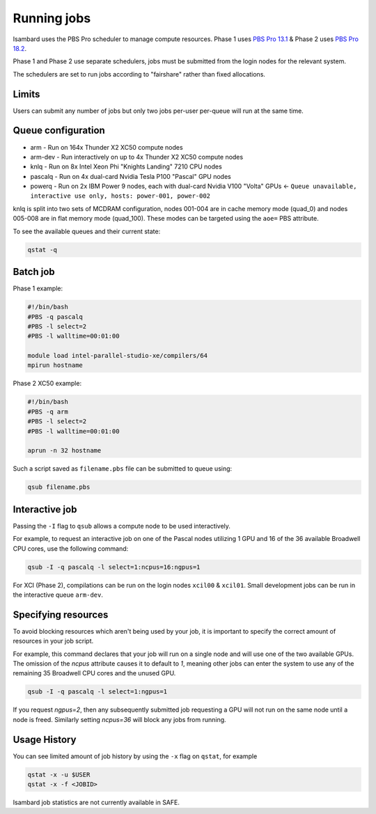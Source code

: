 Running jobs
------------

Isambard uses the PBS Pro scheduler to manage compute resources. Phase 1 uses `PBS Pro 13.1 <http://www.pbsworks.com/pdfs/PBSProUserGuide13.1.pdf>`_ & Phase 2 uses `PBS Pro 18.2 <https://www.pbsworks.com/pdfs/PBSUserGuide18.2.pdf>`_.

Phase 1 and Phase 2 use separate schedulers, jobs must be submitted from the login nodes for the relevant system.

The schedulers are set to run jobs according to "fairshare" rather than fixed allocations.

Limits
======

Users can submit any number of jobs but only two jobs per-user per-queue will run at the same time.

Queue configuration
===================

* arm     - Run on 164x Thunder X2 XC50 compute nodes
* arm-dev - Run interactively on up to 4x Thunder X2 XC50 compute nodes
* knlq    - Run on 8x Intel Xeon Phi "Knights Landing" 7210 CPU nodes
* pascalq - Run on 4x dual-card Nvidia Tesla P100 "Pascal" GPU nodes
* powerq  - Run on 2x IBM Power 9 nodes, each with dual-card Nvidia V100 "Volta" GPUs ← ``Queue unavailable, interactive use only, hosts: power-001, power-002``

knlq is split into two sets of MCDRAM configuration, nodes 001-004 are in cache memory mode (quad_0) and nodes 005-008 are in flat memory mode (quad_100). These modes can be targeted using the ``aoe=`` PBS attribute.

To see the available queues and their current state:

.. code-block:: bash

  qstat -q

Batch job
=========

Phase 1 example:

.. code-block:: bash

 #!/bin/bash
 #PBS -q pascalq
 #PBS -l select=2
 #PBS -l walltime=00:01:00
 
 module load intel-parallel-studio-xe/compilers/64
 mpirun hostname

Phase 2 XC50 example:

.. code-block:: bash

 #!/bin/bash
 #PBS -q arm
 #PBS -l select=2
 #PBS -l walltime=00:01:00

 aprun -n 32 hostname

Such a script saved as ``filename.pbs`` file can be submitted to queue using:

.. code-block:: bash

 qsub filename.pbs

Interactive job
===============

Passing the ``-I`` flag to ``qsub`` allows a compute node to be used interactively.

For example, to request an interactive job on one of the Pascal nodes utilizing 1 GPU and 16 of the 36 available Broadwell CPU cores, use the following command:

.. code-block:: bash

    qsub -I -q pascalq -l select=1:ncpus=16:ngpus=1

For XCI (Phase 2), compilations can be run on the login nodes ``xcil00`` & ``xcil01``. Small development jobs can be run in the interactive queue ``arm-dev``.

Specifying resources
====================

To avoid blocking resources which aren't being used by your job, it is important to specify the correct amount of resources in your job script.

For example, this command declares that your job will run on a single node and will use one of the two available GPUs. The omission of the `ncpus` attribute causes it to default to `1`, meaning other jobs can enter the system to use any of the remaining 35 Broadwell CPU cores and the unused GPU.

.. code-block:: bash

  qsub -I -q pascalq -l select=1:ngpus=1

If you request `ngpus=2`, then any subsequently submitted job requesting a GPU will not run on the same node until a node is freed. Similarly setting `ncpus=36` will block any jobs from running.

Usage History
=============

You can see limited amount of job history by using the ``-x`` flag on ``qstat``, for example

..  code-block:: bash

  qstat -x -u $USER
  qstat -x -f <JOBID>

Isambard job statistics are not currently available in SAFE.
